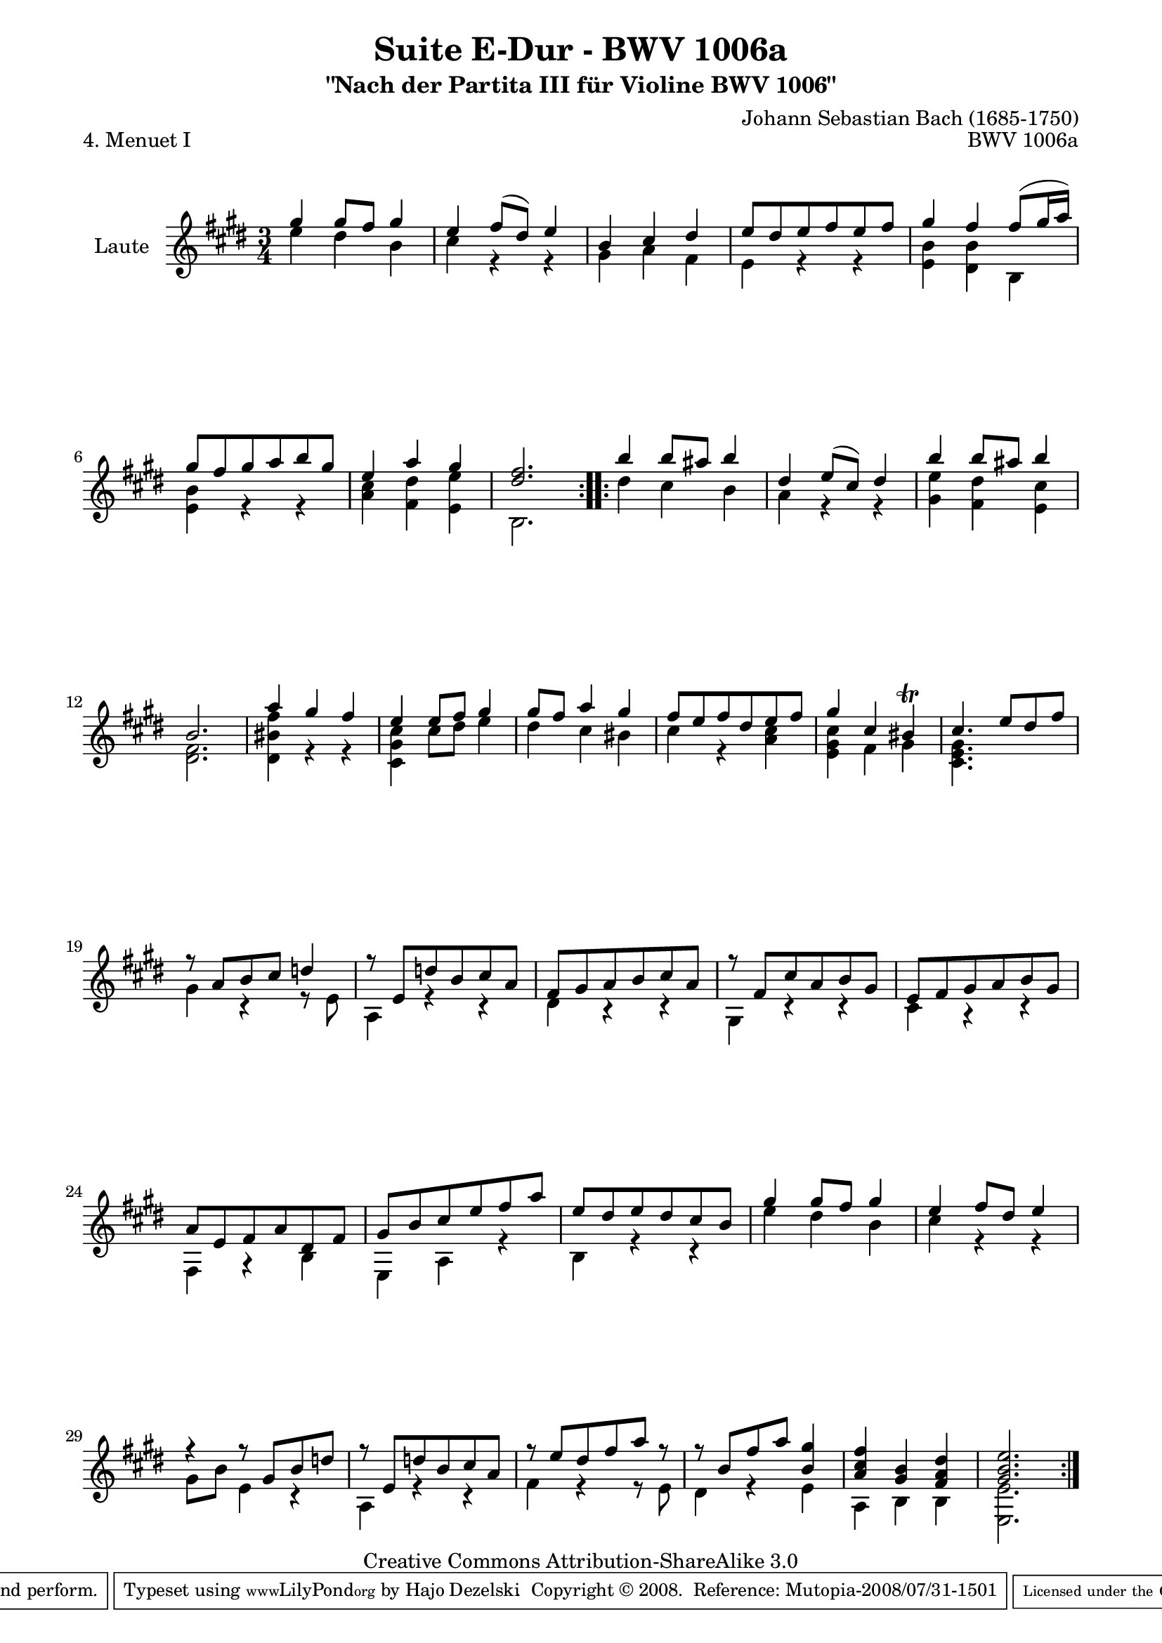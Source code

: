 \version "2.11.52"

\paper {
    page-top-space = #0.0
    %indent = 0.0
    line-width = 18.0\cm
    ragged-bottom = ##f
    ragged-last-bottom = ##f
}

% #(set-default-paper-size "a4")

#(set-global-staff-size 19)

\header {
        title = "Suite E-Dur - BWV 1006a"
        subtitle = "\"Nach der Partita III für Violine BWV 1006\""
        piece = "4. Menuet I"
        mutopiatitle = "Suite E-Dur - BWV 1006a - Menuet I"
        composer = "Johann Sebastian Bach (1685-1750)"
        mutopiacomposer = "BachJS"
        opus = "BWV 1006a"
        mutopiainstrument = "Guitar"
		arrangement = "Hajo Dezelski"
        style = "Baroque"
        source = "Bach-Gesellschaft Edition 1879 Band 42"
        copyright = "Creative Commons Attribution-ShareAlike 3.0"
        maintainer = "Hajo Dezelski"
		maintainerWeb = "http://www.roxele.de/"
        maintainerEmail = "dl1sdz (at) gmail.com"
	
 footer = "Mutopia-2008/07/31-1501"
 tagline = \markup { \override #'(box-padding . 1.0) \override #'(baseline-skip . 2.7) \box \center-align { \small \line { Sheet music from \with-url #"http://www.MutopiaProject.org" \line { \teeny www. \hspace #-1.0 MutopiaProject \hspace #-1.0 \teeny .org \hspace #0.5 } • \hspace #0.5 \italic Free to download, with the \italic freedom to distribute, modify and perform. } \line { \small \line { Typeset using \with-url #"http://www.LilyPond.org" \line { \teeny www. \hspace #-1.0 LilyPond \hspace #-1.0 \teeny .org } by \maintainer \hspace #-1.0 . \hspace #0.5 Copyright © 2008. \hspace #0.5 Reference: \footer } } \line { \teeny \line { Licensed under the Creative Commons Attribution-ShareAlike 3.0 (Unported) License, for details see: \hspace #-0.5 \with-url #"http://creativecommons.org/licenses/by-sa/3.0" http://creativecommons.org/licenses/by-sa/3.0 } } } }
}

melodyOne = \relative g'' {
	\repeat volta 2 { % begin repeat
	    gis4 gis8 [ fis ] gis4 | % 1
		e4 fis8 [ (dis) ] e4 | % 2
		b4 cis dis | % 3
		e8 [ dis e fis e fis ] | % 4
		gis4 fis fis8 [ (gis16 a) ] | % 5
		gis8 [ fis gis a b gis ] | % 6
		e4 a gis | % 7
		<dis fis>2. | % 8
	} % end repeat
	
	
	\repeat volta 2 { % begin repeat
		b'4 b8 [ ais8 ] b4 | % 9
		dis,4 e8 [ (cis) ] dis4 | % 10
		b'4  b8 [ ais ] b4 | % 11
		b,2. | % 12
		a'4 gis fis | % 13
		e4 e8 [ fis ] gis4 | % 14
		gis8 [ fis ] a4 gis | % 15
		fis8 [ e fis dis e fis ] | % 16
		gis4 cis, bis \trill | % 17
		cis4. e8 [ dis fis ] | % 18
		r8 a,8 [ b cis ] d4 ] | % 19
		r8 e,8 [ d' b cis a ] | % 20
		fis8 [ gis a b cis a ] | % 21
		r8 fis [ cis' a b gis ] | % 22
		e8 [ fis gis a b gis ] | % 23
		a8 [ e fis a dis, fis ] | % 24
		gis8 [ b cis e fis a ] | % 25
		e8 [ dis e dis cis b ] | % 26
		gis'4 gis8 [ fis ] gis4 | % 27
		e4 fis8 [ dis ] e4 | %28
		r4 r8 gis,8 [ b d ] | % 29
		r8 e, [ d' b cis a ]  | % 30
		r8 e'8 [ dis fis a] r8 ] | % 31
		r8 b,8 [ fis' a] <b, gis'>4 | % 32
		<a cis fis>4 <gis b> <fis a dis> | % 33
		<gis b e>2. | % 34	
	} % end repeat
    
}

melodyTwo =  \relative e'' {
	\repeat volta 2 { % begin repeat
		e4 dis b | % 1
		cis4 r4 r4 | % 2
		gis4 a fis | % 3
		e4 r4 r4 | % 4
		<e b'>4 <dis b'> b | % 5
		<e b'>4 r4 r4 | % 6
		<a cis>4 <fis dis'> <e e'> | % 7
		b2. | % 8
		} % end repeat

 	\repeat volta 2 { % begin repeat
		dis'4 cis b | % 9
		a4 r4 r4 | % 10
		<gis e'>4 <fis dis'> <e cis'> | % 11
		<dis fis>2. | % 12
		<dis bis' fis'>4 r4 r4 | % 13
		<cis gis' cis>4 cis'8 [ dis ] e4 | % 14
		dis4 cis bis | % 15
		cis4 r4 <a cis> | % 16
		<e gis cis>4 fis gis | % 17
		<cis, e gis>4. s4. | % 18
		gis'4 r4 r8 e8 | % 19
		a,4 r4 r4 | % 20
		dis4 r4 r4 | % 21
		gis,4 r4 r4 | % 22
		cis4 r4 r4 | % 23
		fis,4 r4 b4  | % 24
		e,4 a4 r4 | % 25
		b4 r4 r4 | % 26
		e'4 dis b | % 27
		cis4 r4 r4 | % 28
		gis8 [ b ] e,4 r4 | % 29
		a,4 r4 r4 | % 30
		fis'4 r4 r8 e8 | % 31
		dis4 r4 e4 | % 32
		a,4 b b | % 33
		<e, e'>2. | % 34
 
	} % end repeat

}

melody = << \melodyOne \\ \melodyTwo >>

% The score definition

\score {
 	\context Staff << 
        \set Staff.instrumentName = "Laute"
	\set Staff.midiInstrument = "acoustic guitar (nylon)"
        { \clef treble \key e \major \time 3/4 \melody  }
    >>
	\layout { }
 	 \midi { }

}
